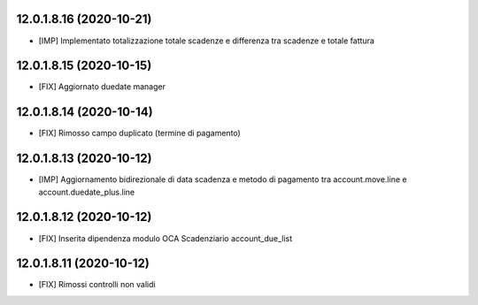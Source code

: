 12.0.1.8.16 (2020-10-21)
~~~~~~~~~~~~~~~~~~~~~~~~

* [IMP] Implementato totalizzazione totale scadenze e differenza tra scadenze e totale fattura

12.0.1.8.15 (2020-10-15)
~~~~~~~~~~~~~~~~~~~~~~~~

* [FIX] Aggiornato duedate manager

12.0.1.8.14 (2020-10-14)
~~~~~~~~~~~~~~~~~~~~~~~~

* [FIX] Rimosso campo duplicato (termine di pagamento)

12.0.1.8.13 (2020-10-12)
~~~~~~~~~~~~~~~~~~~~~~~~

* [IMP] Aggiornamento bidirezionale di data scadenza e metodo di pagamento tra account.move.line e account.duedate_plus.line

12.0.1.8.12 (2020-10-12)
~~~~~~~~~~~~~~~~~~~~~~~~
* [FIX] Inserita dipendenza modulo OCA Scadenziario account_due_list


12.0.1.8.11 (2020-10-12)
~~~~~~~~~~~~~~~~~~~~~~~~

* [FIX] Rimossi controlli non validi
